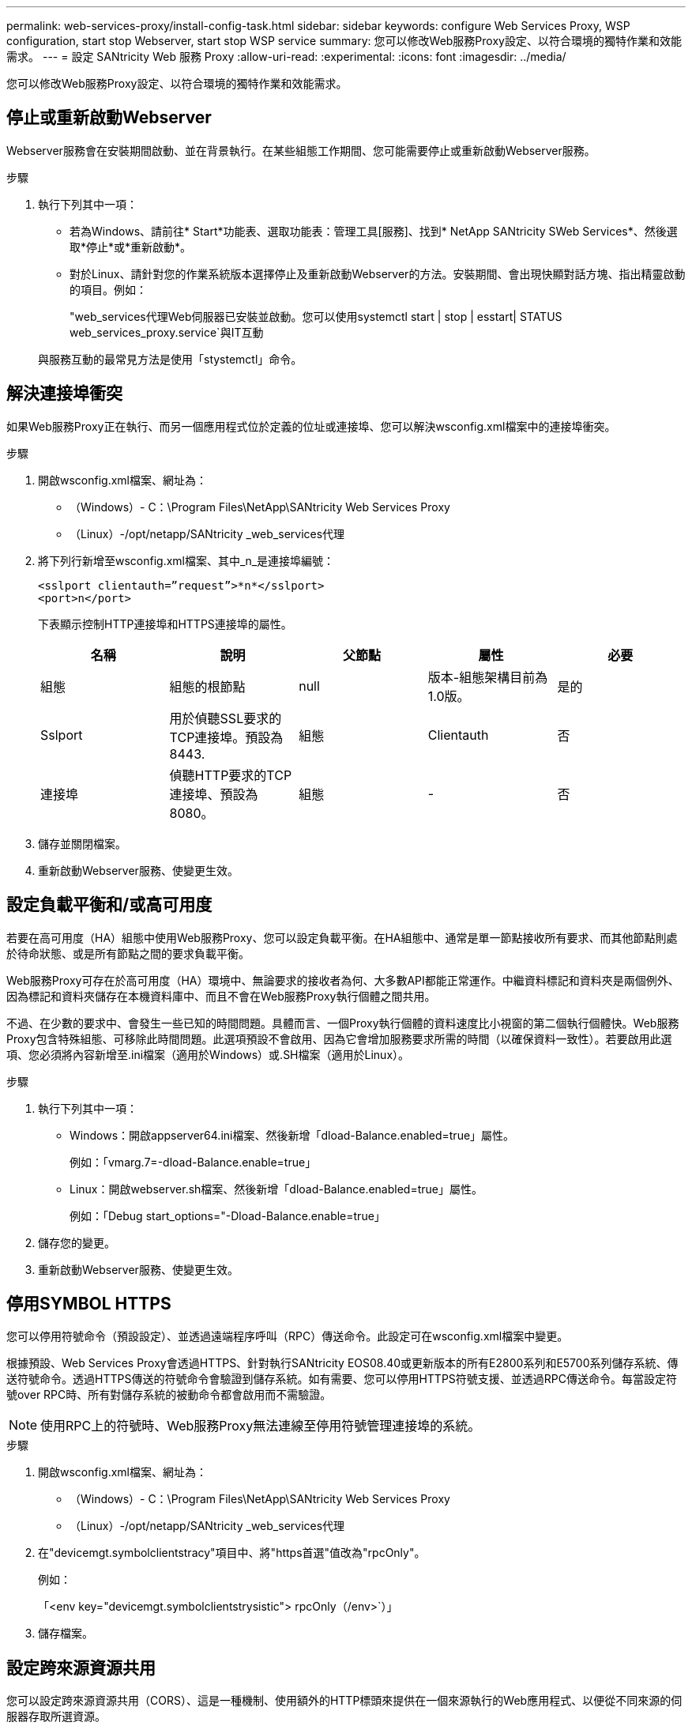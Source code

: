 ---
permalink: web-services-proxy/install-config-task.html 
sidebar: sidebar 
keywords: configure Web Services Proxy, WSP configuration, start stop Webserver, start stop WSP service 
summary: 您可以修改Web服務Proxy設定、以符合環境的獨特作業和效能需求。 
---
= 設定 SANtricity Web 服務 Proxy
:allow-uri-read: 
:experimental: 
:icons: font
:imagesdir: ../media/


[role="lead"]
您可以修改Web服務Proxy設定、以符合環境的獨特作業和效能需求。



== 停止或重新啟動Webserver

Webserver服務會在安裝期間啟動、並在背景執行。在某些組態工作期間、您可能需要停止或重新啟動Webserver服務。

.步驟
. 執行下列其中一項：
+
** 若為Windows、請前往* Start*功能表、選取功能表：管理工具[服務]、找到* NetApp SANtricity SWeb Services*、然後選取*停止*或*重新啟動*。
** 對於Linux、請針對您的作業系統版本選擇停止及重新啟動Webserver的方法。安裝期間、會出現快顯對話方塊、指出精靈啟動的項目。例如：
+
"web_services代理Web伺服器已安裝並啟動。您可以使用systemctl start | stop | esstart| STATUS web_services_proxy.service`與IT互動

+
與服務互動的最常見方法是使用「stystemctl」命令。







== 解決連接埠衝突

如果Web服務Proxy正在執行、而另一個應用程式位於定義的位址或連接埠、您可以解決wsconfig.xml檔案中的連接埠衝突。

.步驟
. 開啟wsconfig.xml檔案、網址為：
+
** （Windows）- C：\Program Files\NetApp\SANtricity Web Services Proxy
** （Linux）-/opt/netapp/SANtricity _web_services代理


. 將下列行新增至wsconfig.xml檔案、其中_n_是連接埠編號：
+
[listing]
----
<sslport clientauth=”request”>*n*</sslport>
<port>n</port>
----
+
下表顯示控制HTTP連接埠和HTTPS連接埠的屬性。

+
|===
| 名稱 | 說明 | 父節點 | 屬性 | 必要 


 a| 
組態
 a| 
組態的根節點
 a| 
null
 a| 
版本-組態架構目前為1.0版。
 a| 
是的



 a| 
Sslport
 a| 
用於偵聽SSL要求的TCP連接埠。預設為8443.
 a| 
組態
 a| 
Clientauth
 a| 
否



 a| 
連接埠
 a| 
偵聽HTTP要求的TCP連接埠、預設為8080。
 a| 
組態
 a| 
-
 a| 
否

|===
. 儲存並關閉檔案。
. 重新啟動Webserver服務、使變更生效。




== 設定負載平衡和/或高可用度

若要在高可用度（HA）組態中使用Web服務Proxy、您可以設定負載平衡。在HA組態中、通常是單一節點接收所有要求、而其他節點則處於待命狀態、或是所有節點之間的要求負載平衡。

Web服務Proxy可存在於高可用度（HA）環境中、無論要求的接收者為何、大多數API都能正常運作。中繼資料標記和資料夾是兩個例外、因為標記和資料夾儲存在本機資料庫中、而且不會在Web服務Proxy執行個體之間共用。

不過、在少數的要求中、會發生一些已知的時間問題。具體而言、一個Proxy執行個體的資料速度比小視窗的第二個執行個體快。Web服務Proxy包含特殊組態、可移除此時間問題。此選項預設不會啟用、因為它會增加服務要求所需的時間（以確保資料一致性）。若要啟用此選項、您必須將內容新增至.ini檔案（適用於Windows）或.SH檔案（適用於Linux）。

.步驟
. 執行下列其中一項：
+
** Windows：開啟appserver64.ini檔案、然後新增「dload-Balance.enabled=true」屬性。
+
例如：「vmarg.7=-dload-Balance.enable=true」

** Linux：開啟webserver.sh檔案、然後新增「dload-Balance.enabled=true」屬性。
+
例如：「Debug start_options="-Dload-Balance.enable=true」



. 儲存您的變更。
. 重新啟動Webserver服務、使變更生效。




== 停用SYMBOL HTTPS

您可以停用符號命令（預設設定）、並透過遠端程序呼叫（RPC）傳送命令。此設定可在wsconfig.xml檔案中變更。

根據預設、Web Services Proxy會透過HTTPS、針對執行SANtricity EOS08.40或更新版本的所有E2800系列和E5700系列儲存系統、傳送符號命令。透過HTTPS傳送的符號命令會驗證到儲存系統。如有需要、您可以停用HTTPS符號支援、並透過RPC傳送命令。每當設定符號over RPC時、所有對儲存系統的被動命令都會啟用而不需驗證。


NOTE: 使用RPC上的符號時、Web服務Proxy無法連線至停用符號管理連接埠的系統。

.步驟
. 開啟wsconfig.xml檔案、網址為：
+
** （Windows）- C：\Program Files\NetApp\SANtricity Web Services Proxy
** （Linux）-/opt/netapp/SANtricity _web_services代理


. 在"devicemgt.symbolclientstracy"項目中、將"https首選"值改為"rpcOnly"。
+
例如：

+
「<env key="devicemgt.symbolclientstrysistic"> rpcOnly（/env>`）」

. 儲存檔案。




== 設定跨來源資源共用

您可以設定跨來源資源共用（CORS）、這是一種機制、使用額外的HTTP標頭來提供在一個來源執行的Web應用程式、以便從不同來源的伺服器存取所選資源。

CORS由工作目錄中的cors.cfg檔案處理。CORS組態預設為開啟、因此不限制跨網域存取。

如果沒有組態檔、CORS將會開啟。但如果cors.cfg檔案存在、則會使用該檔案。如果cors.cfg檔案是空的、您就無法提出CORS要求。

.步驟
. 開啟位於工作目錄中的cors.cfg檔案。
. 將所需的行新增至檔案。
+
CORS組態檔中的每一行都是要比對的規則運算式模式。來源標頭必須符合cors.cfg檔案中的一行。如果有任何線路模式符合來源標頭、則允許提出要求。比較完整的來源、而不只是主機元素。

. 儲存檔案。


要求會在主機上根據下列通訊協定進行比對：

* 將localhost與任何傳輸協定配對：-`\*localhost*
* 僅將localhost與HTTPS配對：-`+https://localhost*+`

